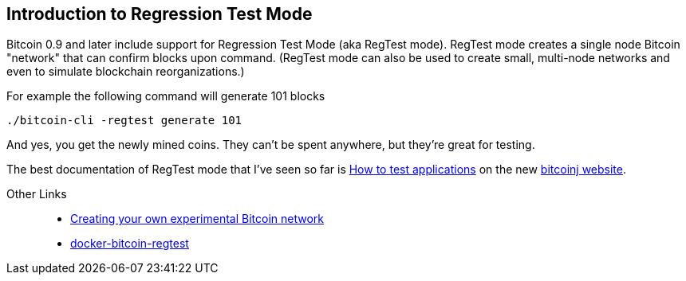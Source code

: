 == Introduction to Regression Test Mode

Bitcoin 0.9 and later include support for Regression Test Mode (aka RegTest mode). RegTest mode creates a single node Bitcoin "network" that can confirm blocks upon command.  (RegTest mode can also be used to create small, multi-node networks and even to simulate blockchain reorganizations.)

For example the following command will generate 101 blocks

    ./bitcoin-cli -regtest generate 101

And yes, you get the newly mined coins. They can't be spent anywhere, but they're great for testing.

The best documentation of RegTest mode that I've seen so far is https://bitcoinj.github.io/testing[How to test applications] on the new https://bitcoinj.github.io[bitcoinj website].


Other Links::
* http://geraldkaszuba.com/creating-your-own-experimental-bitcoin-network/[Creating your own experimental Bitcoin network]
* https://github.com/gak/docker-bitcoin-regtest[docker-bitcoin-regtest]
